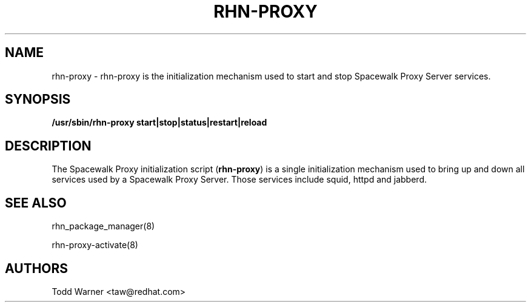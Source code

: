 .\" auto-generated by docbook2man-spec from docbook-utils package
.TH "RHN-PROXY" "8" "12 März 2020" "Version 0.5" ""
.SH NAME
rhn-proxy \- rhn-proxy is the initialization mechanism used to start and stop Spacewalk Proxy Server services.
.SH SYNOPSIS
.sp
.nf
    
.sp
\fB/usr/sbin/rhn-proxy start|stop|status|restart|reload\fR
.sp
.fi
.SH "DESCRIPTION"
.PP
The Spacewalk Proxy initialization script (\fBrhn-proxy\fR) is a single initialization
mechanism used to bring up and down all services used by a Spacewalk Proxy Server.
Those services include squid, httpd and jabberd.
.SH "SEE ALSO"

rhn_package_manager(8)

rhn-proxy-activate(8)
.SH "AUTHORS"

Todd Warner <taw@redhat.com>
